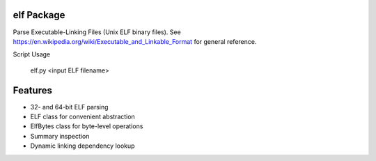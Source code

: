 
=============
 elf Package
=============

Parse Executable-Linking Files (Unix ELF binary files). See https://en.wikipedia.org/wiki/Executable_and_Linkable_Format for general reference.

Script Usage

    elf.py <input ELF filename>

==========
 Features
==========

* 32- and 64-bit ELF parsing
* ELF class for convenient abstraction
* ElfBytes class for byte-level operations
* Summary inspection
* Dynamic linking dependency lookup

